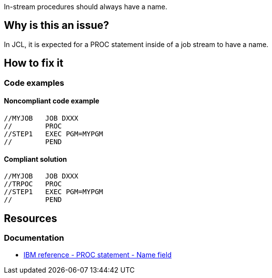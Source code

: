 In-stream procedures should always have a name.

== Why is this an issue?

In JCL, it is expected for a PROC statement inside of a job stream to have a name.

== How to fix it

=== Code examples

==== Noncompliant code example

[source,jcl,diff-id=1,diff-type=noncompliant]
----
//MYJOB   JOB DXXX
//        PROC
//STEP1   EXEC PGM=MYPGM
//        PEND
----

==== Compliant solution

[source,jcl,diff-id=1,diff-type=compliant]
----
//MYJOB   JOB DXXX
//TRPOC   PROC
//STEP1   EXEC PGM=MYPGM
//        PEND
----

== Resources

=== Documentation

* https://www.ibm.com/docs/en/zos/3.1.0?topic=d-name-field-8[IBM reference - PROC statement - Name field]
